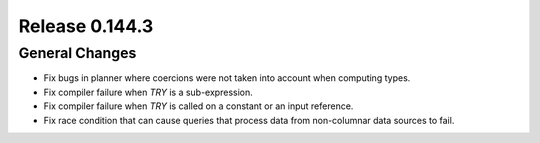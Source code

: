===============
Release 0.144.3
===============

General Changes
---------------

* Fix bugs in planner where coercions were not taken into account when computing
  types.
* Fix compiler failure when `TRY` is a sub-expression.
* Fix compiler failure when `TRY` is called on a constant or an input reference.
* Fix race condition that can cause queries that process data from non-columnar data
  sources to fail.
